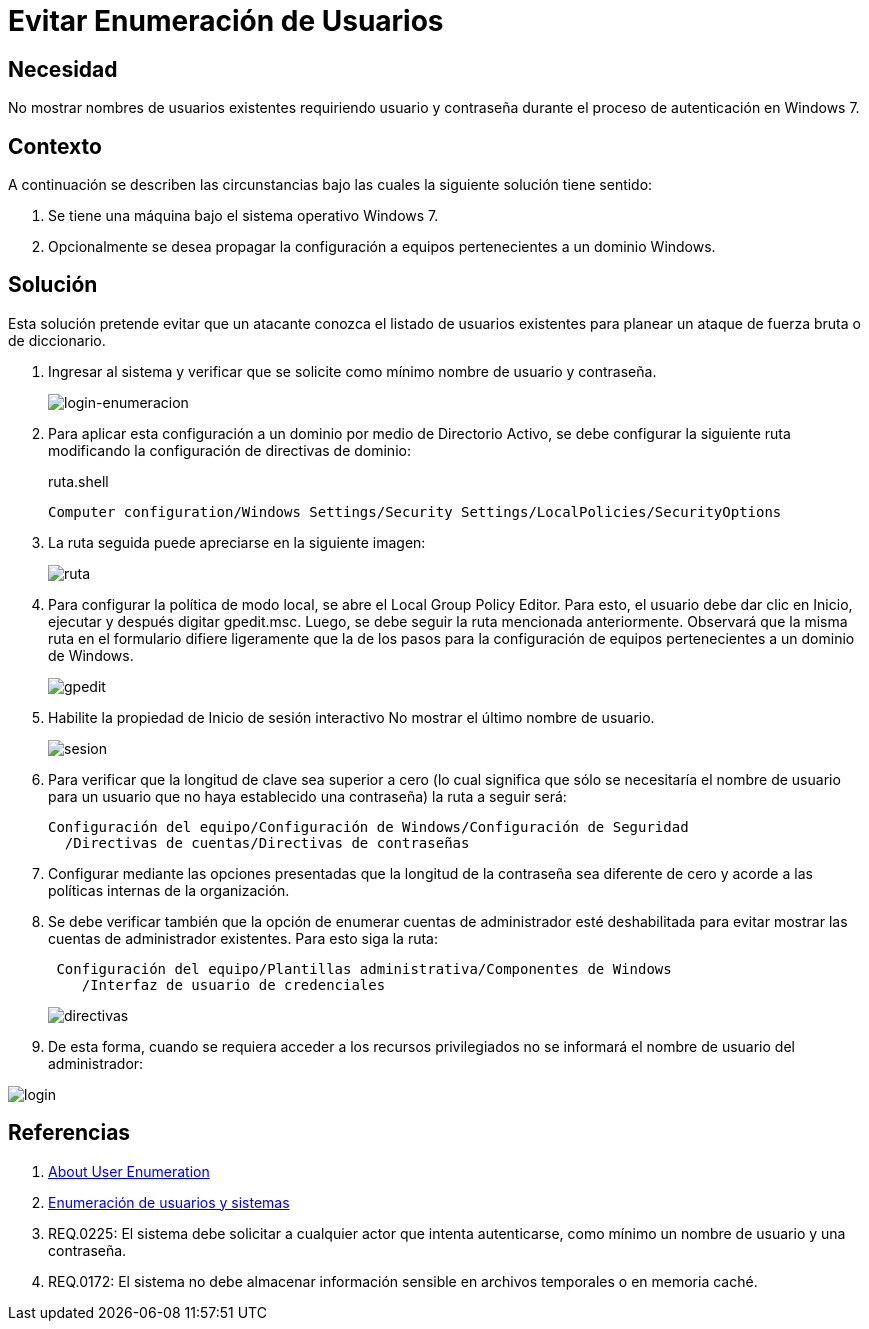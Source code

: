 :slug: defends/windows/evitar-enumeracion-usuario/
:category: windows
:description: Nuestros ethical hackers explican cómo evitar vulnerabilidades de seguridad mediante la configuración segura de Windows. En este instructivo, explicaremos paso a paso cómo evitar mostrar los nombres de usuarios existentes a usuarios no autenticados en windows 7.
:keywords: Windows, Seguridad, Autenticación, Usuarios, Windows 7, Buenas prácticas.
:defends: yes

= Evitar Enumeración de Usuarios

== Necesidad

No mostrar nombres de usuarios existentes
requiriendo usuario y contraseña
durante el proceso de autenticación en +Windows 7+.

== Contexto

A continuación se describen las circunstancias
bajo las cuales la siguiente solución tiene sentido:

. Se tiene una máquina bajo el sistema operativo +Windows 7+.
. Opcionalmente se desea propagar la configuración
a equipos pertenecientes a un dominio +Windows+.

== Solución

Esta solución pretende evitar que un atacante conozca
el listado de usuarios existentes
para planear un ataque de fuerza bruta o de diccionario.

. Ingresar al sistema y verificar que se solicite
como mínimo nombre de usuario y contraseña.
+
image::login.png[login-enumeracion]

. Para aplicar esta configuración a un dominio
por medio de +Directorio Activo+,
se debe configurar la siguiente ruta
modificando la configuración de directivas de dominio:
+
.ruta.shell
[source, shell, linenums]
----
Computer configuration/Windows Settings/Security Settings/LocalPolicies/SecurityOptions
----

. La ruta seguida puede apreciarse en la siguiente imagen:
+
image::ruta.png[ruta]

. Para configurar la política de modo local,
se abre el +Local Group Policy Editor+.
Para esto, el usuario debe dar clic en +Inicio+, +ejecutar+
y después digitar +gpedit.msc+.
Luego, se debe seguir la ruta mencionada anteriormente.
Observará que la misma ruta en el formulario difiere ligeramente
que la de los pasos para la configuración de equipos
pertenecientes a un dominio de +Windows+.
+
image::gpedit.png[gpedit]

. Habilite la propiedad de Inicio de sesión interactivo
+No mostrar el último nombre de usuario+.
+
image::sesion.png[sesion]

. Para verificar que la longitud de clave sea superior a cero
(lo cual significa que sólo se necesitaría el nombre de usuario
para un usuario que no haya establecido una contraseña)
la ruta a seguir será:
+
[source, shell, linenums]
----
Configuración del equipo/Configuración de Windows/Configuración de Seguridad
  /Directivas de cuentas/Directivas de contraseñas
----

. Configurar mediante las opciones presentadas
que la longitud de la contraseña sea diferente de cero
y acorde a las políticas internas de la organización.

. Se debe verificar también que la opción de enumerar cuentas de administrador
esté deshabilitada para evitar mostrar las cuentas de administrador existentes.
Para esto siga la ruta:
+
[source, shell, linenums]
----
 Configuración del equipo/Plantillas administrativa/Componentes de Windows
    /Interfaz de usuario de credenciales
----
+
image::directiva.png[directivas]

. De esta forma, cuando se requiera acceder a los recursos privilegiados
no se informará el nombre de usuario del administrador:

image::login-2.png[login]

== Referencias

. [[r1]] link:https://blog.rapid7.com/2017/06/15/about-user-enumeration/[About User Enumeration]
. [[r2]] link:http://velozityweb.com/blog/all/enumeracion-de-usuarios-y-sistemas/#sthash.Rjwut7vV.dpbs[Enumeración de usuarios y sistemas]
. [[r3]] REQ.0225: El sistema debe solicitar a cualquier actor
que intenta autenticarse, como mínimo un nombre de usuario y una contraseña.
. [[r4]] REQ.0172: El sistema no debe almacenar información sensible
en archivos temporales o en memoria caché.
